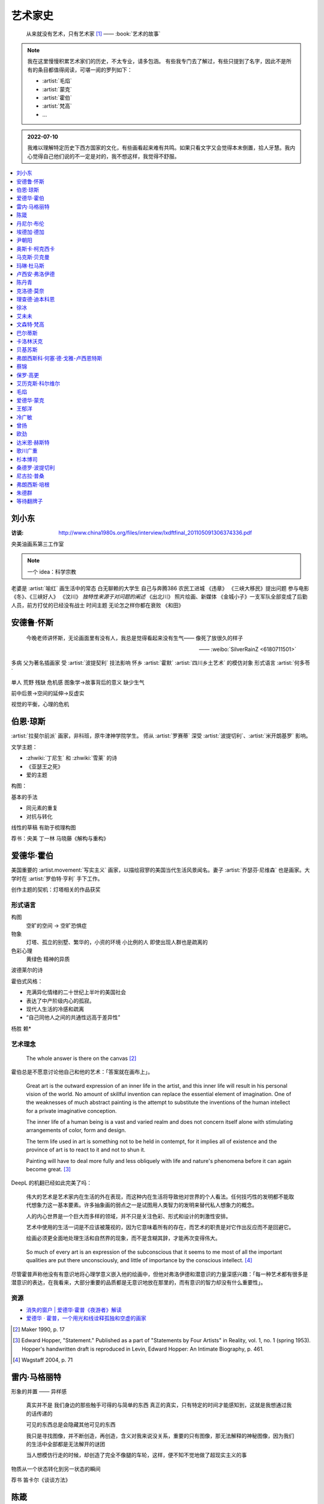 ========
艺术家史
========

   从来就没有艺术，只有艺术家 [1]_
   ——  :book:`艺术的故事`

.. note::

   我在这里慢慢积累艺术家们的历史，不太专业，请多包涵。
   有些我专门去了解过，有些只提到了名字，因此不是所有的条目都值得阅读，可堪一阅的罗列如下：

   - :artist:`毛焰`
   - :artist:`蒙克`
   - :artist:`霍伯`
   - :artist:`梵高`
   - …

.. admonition:: 2022-07-10

   我难以理解特定历史下西方国家的文化，有些画看起来难有共鸣。如果只看文字又会觉得本末倒置，拾人牙慧。我内心觉得自己他们说的不一定是对的，我不想这样，我觉得不舒服。

.. contents::
   :local:
   :depth: 1

刘小东
======

.. artist:: _
   :movement: 当代艺术
   :artwork: 三峡大移民 金城小子

:访谈: http://www.china1980s.org/files/interview/lxdftfinal_201105091306374336.pdf

央美油画系第三工作室

.. note:: 一个 idea：科学宗教

老婆是 :artist:`喻红`
画生活中的常态
白无聊赖的大学生
自己与奔腾386
农民工进城
《违章》
《三峡大移民》提出问题
参与电影《冬》、《三峡好人》
《汶川》
*独特性来源于对问题的阐述*
《出北川》
照片绘画、新媒体
《金城小子》一支军队全部变成了后勤人员，前方打仗的已经没有战士
时间主题  无论怎之样你都在衰败
《和田》

安德鲁·怀斯
===========

.. artist:: _
            怀斯
            安德鲁·魏斯
            魏斯
            Andrew Wyeth
            Wyeth
   :movement: 写实主义
   :zhwiki: 安德鲁·魏斯
   :artwork: 克里斯蒂娜的世界

..

   今晚老师讲怀斯，无论画面里有没有人，我总是觉得看起来没有生气—— 像死了放很久的样子

   —— :weibo:`SilverRainZ <6180711501>`


多病 父为著名插画家 受 :artist:`波提契利` 技法影响 怀乡 :artist:`霍默`
:artist:`四川乡土艺术` 的模仿对象
形式语言
:artist:`何多苓`

单人 荒野 残缺 危机感  图象学→故事背后的意义
缺少生气

前中后景→空间的延伸→反虚实

视觉的平衡，心理的危机

伯恩·琼斯
=========

.. artist:: _
   :movement: 拉斐尔前派
   :artwork: 废墟间的爱

:artist:`拉斐尔前派` 画家，非科班，原牛津神学院学生。
师从 :artist:`罗赛蒂`
深受 :artist:`波提切利`、:artist:`米开朗基罗` 影响。

文学主题：

- :zhwiki:`丁尼生` 和 :zhwiki:`雪莱` 的诗
- 《亚瑟王之死》
- 爱的主题

构图：

基本的手法

- 同元素的重复
- 对抗与转化

线性的草稿 有助于梳理构图

荐书：央美 丁一林 马晓藤《解构与重构》

爱德华·霍伯
===========

.. artist:: _
            霍伯
            Edward Hopper
            Hopper
   :movement: 写实主义
   :zhwiki: 爱德华·霍普
   :enwiki: Edward Hopper
   :artwork: 夜游者

.. todo:: enwiki 非常翔实，应当读完。

美国重要的 :artist.movement:`写实主义` 画家，以描绘寂寥的美国当代生活风景闻名。妻子 :artist:`乔瑟芬·尼维森` 也是画家。大学时在 :artist:`罗伯特·亨利` 手下工作。

创作主题的契机：灯塔相关的作品获奖

形式语言
--------

构图
   空旷的空间 -> 空旷恐惧症

物象
   灯塔、孤立的别墅、繁华的，小资的环境 小比例的人 即使出现人群也是疏离的

色彩心理
   黄绿色 精神的异质

波德莱尔的诗

霍伯式风格：

- 充满异化情绪的二十世纪上半叶的美国社会
- 表达了中产阶级内心的孤寂。
- 现代人生活的冷感和疏离
- “自己同他人之间的共通性远高于差异性”

杨胜 赖*

艺术理念
--------

   The whole answer is there on the canvas [#]_

霍伯总是不愿意讨论他自己和他的艺术：「答案就在画布上」。


   Great art is the outward expression of an inner life in the artist, and this inner life will result in his personal vision of the world. No amount of skillful invention can replace the essential element of imagination. One of the weaknesses of much abstract painting is the attempt to substitute the inventions of the human intellect for a private imaginative conception.

   The inner life of a human being is a vast and varied realm and does not concern itself alone with stimulating arrangements of color, form and design.

   The term life used in art is something not to be held in contempt, for it implies all of existence and the province of art is to react to it and not to shun it.

   Painting will have to deal more fully and less obliquely with life and nature's phenomena before it can again become great. [#]_

DeepL 的机翻已经如此完美了吗：

   伟大的艺术是艺术家内在生活的外在表现，而这种内在生活将导致他对世界的个人看法。任何技巧性的发明都不能取代想象力这一基本要素。许多抽象画的弱点之一是试图用人类智力的发明来替代私人想象力的概念。

   人的内心世界是一个巨大而多样的领域，并不只是关注色彩、形式和设计的刺激性安排。

   艺术中使用的生活一词是不应该被蔑视的，因为它意味着所有的存在，而艺术的职责是对它作出反应而不是回避它。

   绘画必须更全面地处理生活和自然界的现象，而不是含糊其辞，才能再次变得伟大。

..

   So much of every art is an expression of the subconscious that it seems to me most of all the important qualities are put there unconsciously, and little of importance by the conscious intellect. [#]_

尽管霍普声称他没有有意识地将心理学意义嵌入他的绘画中，但他对弗洛伊德和潜意识的力量深感兴趣：「每一种艺术都有很多是潜意识的表达，在我看来，大部分重要的品质都是无意识地放在那里的，而有意识的智力却没有什么重要性」。

资源
----

- `消失的窗户 | 爱德华·霍普《夜游者》解读`__
- `爱德华 · 霍普，一个用光和线诠释孤独和空虚的画家`__

.. [#] Maker 1990, p. 17
.. [#] Edward Hopper, "Statement." Published as a part of "Statements by Four Artists" in Reality, vol. 1, no. 1 (spring 1953). Hopper's handwritten draft is reproduced in Levin, Edward Hopper: An Intimate Biography, p. 461.
.. [#] Wagstaff 2004, p. 71

__ https://www.bilibili.com/video/BV1L7411d7iq
__ https://www.sohu.com/a/275289121_748541

雷内·马格丽特
=============

.. artist:: _
            马格丽特
   :movement: 超现实主义
   :zhwiki: 雷內·馬格利特
   :artwork: 形象的叛逆

形象的并置 —— 异样感


   真实并不是 我们身边的那些触手可得的与简单的东西 真正的真实，只有特定的时间才能感知到，这就是我想通过我的话传递的

   可见的东西总是会隐藏其他可见的东西

   我只是寻找图像，并不断创造，再创造，含义对我来说没关系，重要的只有图像，那无法解释的神秘图像，因为我们的生活中全部都是无法解开的谜团

   当人想模仿行走的时候，却创造了完全不像腿的车轮，这样，便不知不觉地做了超现实主义的事

物质从一个状态转化到另一状态的瞬间

荐书 笛卡尔《谈谈方法》

陈箴
====

.. artist:: _
   :zhwiki: 陈箴
   :movement: 当代艺术

陈箴（1955-2000）是中国最早的装置艺术家之一。

- 《净化室》
- 《日常咒语》
- 《绝唱·舞身擂魂》
- 《圆桌》
- 《水晶体内风景》
- 《三把椅子》
- 《书架》
- 《禅园》

给自己的作品起名「绝唱」？

创意和点子需要逐渐优化。

:artist:`丹尼尔·布伦` 对他进行的访谈：TODO

丹尼尔·布伦
===========

.. artist:: _
   :movement: 当代艺术

法国当代艺术家。

埃德加·德加
===========

.. artist:: _
            德加

法国画家，雕塑家。19 世纪晚期最杰出的画家之一。

尹朝阳
======

.. artist:: _
   :movement: 当代艺术

荐书：:book:`尹朝阳访谈录`

高考前插班美院学习一年，上大学后创作为先。大学四年，通过「意临」艺术家来学习美术史。

大学时期作品受 :artist:`刘小东` 影响。

色彩上表现为 :artist:`德国表现主义`

系列作品
--------

- 神话
- 伊甸园
- 残酷青春（学习 :artist:`格哈德·里希特` 早期作品）
- 英雄远去（政治主题，反映其内心的野心）
- 圆圈期（形式语言研究，板上裱布）
- 佛像（文化的表达，主题和技法的结合）
- 油画山水（文化表达的另一个尝试）


奥斯卡·柯克西卡
===============

.. artist:: _
            柯克西卡
            Oskar Kokoschka
            Kokoschka
   :movement: 表现主义

.. seealso:: 这是晓飞老师推荐我多了解的画家之一，另一位是 :artist:`贝克曼`

马克斯·贝克曼
=============

.. artist:: _
            贝克曼
            Max Beckmann
            Beckmann
   :movement: 表现主义 德国表现主义 新即物主义
   :artwork: 出发 捉迷藏 阿尔戈英雄 带篷马车 鸟的地狱 带号角的自画像

.. hint:: 这是晓飞老师推荐我多了解的画家之一，另一位是 :artist:`柯克西卡`

德国画家，其作品受印象派及象征主义的影响，常常刻画悲剧之中或极具生机的人物。

受 :artist:`老彼得·勃鲁盖尔` 影响。

尽管他被归类为表现主义画家，但他对此持反对态度：

   "[t]here is only one thing that always happens in good art. This is the conjunction of the artistic sensuality with the artistic objectivity and actuality of the things to be represented"  [#]_

一战后他的态度发生了转变，他开始思考简化艺术的新方法，同时保持他对现实主义的参与：

   I hope ultimately to become ever more simplified, ever more concentrated in expression, but I will never - this much I know - give up fullness, roundness, the vitally pulsating

   ...

   [e]verything I did previously [to the war] was no more than an apprenticeship. I'm still learning and growing

粗黑的轮廓 -> 暴力

.. [#] `Max Beckmann: An Encounter with Expressionism`__

-  `人间喜剧，荒诞不经 | 马克思·贝克曼 Max Beckmann`__
- `Beckmann丨鸟地狱 魔幻城 成人寓言`__

__ https://web.archive.org/web/20060110110026/http://web.grinnell.edu/art/gexp/essays/beckmann.html
__ https://zhuanlan.zhihu.com/p/85341385
__ https://zhuanlan.zhihu.com/p/58675411


玛琳·杜马斯
===========

.. artist:: _
            杜马斯
            Marlene Dumas
            Dumas
   :movement: 当代艺术

:topic: 个人身份 种族身份 女性身份
:artwork: 邪恶是凡常之事

南非白人女性艺术家。

种族身份和女性视角。

强烈而简介的色彩语言：:artist:`霍华德·霍奇金` 曾说：「红色与黑色被认为带有戏剧性和强烈的效果」。

- 为自己画画
- 去技术化—— 避免惯性

.. seealso:: :artist:`肯特里奇` :artist:`格哈德·里希特`

卢西安·弗洛伊德
===============

.. artist:: _
            佛洛伊德
            弗洛伊德
   :movement: 表现主义

陈丹青
======

.. artist:: _
   :movement: 当代艺术

克洛德·莫奈
===========

.. artist:: _
            莫奈
            Claude Monet
            Monet
   :movement: 印象主义

理查德·迪本科恩
===============

.. artist:: _
            迪本科恩
            Richard Diebenkorn
            Diebenkorn
   :movement: 抽象表现主义

.. seealso:: :artist:`阿丽卡`

徐冰
====

.. artist:: _
   :movement: 当代艺术

艾未未
======

.. artist:: _
   :movement: 当代艺术

文森特·梵高
===========

.. artist:: _
            梵高
            凡高
            Vincent Willem van Gogh
            Van Gogh
   :movement: 后印象主义 表现主义
   :zhwiki: 文森特·梵高
   :enwiki: Vincent van Gogh
   :artwork: 星夜 向日葵 有乌鸦的麦田

荷兰画家。深刻影响了二十世纪艺术，尤其是 :artist.movement:`野兽派` 与 :artist.movement:`德国表现主义 <德国表现主义>`。

:artist.movement:`浮世绘`
   梵高非常喜欢日本的浮世绘，收集了上百件此类画作，也模仿过一些日本画家的作品，例如:

   - `《花魁（仿英泉）》`__ （:artist:`溪斋英泉`）、
   - `《李树开花》`__ （:artist:`歌川广重` `《李树开花》`__ ）、

:artist.movement:`印象派 <印象主义>` :artist.movement:`点彩派`
   梵高在巴黎看过了关于印象派和点彩派的展览。

:artist.movement:`野兽派`
   梵高的作品影响了 :artist:`马蒂斯`、:artist:`安德烈·德朗` 和 :artist:`弗拉芒克` 等人，一定程度上导致了野兽派的诞生。

   其作品中，颇具野兽派味道的如：:zhwiki:`《鸢尾花》 <鸢尾花 (梵高)>`

:artist.movement:`现实主义`
  - `《夕阳下两位农妇开掘积雪覆盖的田地》`__ （仿 :artist:`米勒` :zhwiki:`《拾穗》 <拾穗>` ）
  - `《囚徒之圈》`__ （仿 :artist:`多雷` `《囚徒之圈》`__ ）

__ https://commons.wikimedia.org/wiki/File:Van_Gogh_-_la_courtisane.jpg
__ https://commons.wikimedia.org/wiki/File:Vincent_van_Gogh_-_Bloeiende_pruimenboomgaard-_naar_Hiroshige_-_Google_Art_Project.jpg?uselang=zh
__ https://artsandculture.google.com/asset/one-hundred-famous-views-of-edo-plum-garden-in-kameido-utagawa-hiroshige/DgFIyemrWrUgaQ?hl=zh
__ https://zh.wikipedia.org/wiki/%E6%96%87%E6%A3%AE%E7%89%B9%C2%B7%E6%A2%B5%E9%AB%98#/media/File:Van_Gogh_-_Zwei_grabende_B%C3%A4uerinnen_auf_schneebedecktem_Feld.jpeg
__ https://zh.wikipedia.org/wiki/%E6%96%87%E6%A3%AE%E7%89%B9%C2%B7%E6%A2%B5%E9%AB%98#/media/File:Vincent_Willem_van_Gogh_037.jpg
__ https://commons.wikimedia.org/wiki/File:Newgate-prison-exercise-yard.jpg

巴尔蒂斯
========

.. artist:: _
            Balthus
   :movement: 具象主义

卡洛林沃克
==========

.. artist:: _
            Caroline Walker
   :enwiki: Caroline_Walker_(artist)


http://carolinewalker.org

贝基苏斯
========

.. artist:: _
            Becky Suss

https://www.beckysuss.net/

弗朗西斯科·何塞·德·戈雅-卢西恩特斯
==================================

.. artist:: _
            戈雅
            Francisco José de Goya y Lucientes

蔡锦
====

.. artist:: _
   :enwiki: Cai_Jin
   :artwork: 红芭蕉

曾经是 :artist:`徐冰` 的妻子。

从技法出发。

女性 带血的浴缸和高跟鞋

`蔡锦：一种不谋而合的惊喜 <https://zhuanlan.zhihu.com/p/341835610>`_

保罗·高更
=========

.. artist:: _
            高更
   :artwork: 我们是谁？从哪里来？到哪里去？

- 早期：其他前辈的影子
- 中期：笔触的形式感 象征意义

和 :artist:`梵高` 在阿尔勒时期，受其影响而改变。

艾历克斯·科尔维尔
=================

.. artist:: _
            科尔维尔
            David Alexander Colville
            Alex Colville
            Colville
   :movement: 当代艺术 写实主义
   :artwork: 马与火车

1920 - 2013，加拿大著名当代画家、版画家。

父亲是钢铁厂的工程师，受其设计图和工具的影响。

二手现实。

作为现代主义画家，要重新塑造世界。

人与动物在同个画面中出现。

大量圆形构图 和 :term:`同形的重复`。

:term:`黄金分割` 的直接印证

毛焰
====

.. artist:: _
   :movement: 新写实主义 当代艺术
   :gallery: PACE
   :artwork: 小山的肖像 托马斯系列

..

   一个个表情正在消失的时代肖像。

   — 批评家栗宪庭《写实主义的探险》

1968 年生于湖南湘潭，毕业于中央美术学院油画系，现居南京，任教于南京艺术学院美术系。

毛焰以观念性的肖像绘画著称。 `無悠藝：毛焰是怎样炼成的`__ 描述了毛焰截止至 201X 年各个时期的作品变化：

学生时期（1988 - 1991）
   造型功底非常惊人，风格不定

朋友肖像时期（1992 - 1999）
   分配到南京艺术学院任教，开始画身边的朋友，知名的作品有：

   - 《我的诗人》
   - 《小山的肖像》（代表作）
   - 《记忆或者舞蹈的黑玫瑰》

   看着有 :artist:`刘小东` 的影子，不知道是否是错觉。

托马斯时期（2000 - 201X）
   毛焰最广为人知的系列肖像，画友人托马斯的这一系列，至少持续了十年。

   冷灰（蓝或绿）的色调，奇异的角度，异样的气质，还有对于中国观众来说比较陌生的异邦相貌，是这系列作品的基础氛围。

   .. todo:: 就学这个时期了。

   .. note:: 好几个人说 :artwork:`xfczk2-018` 有点毛焰的味道，没出息地感到开心了。

未完成时期（2011-）
   2011年夏受一威士忌品牌发起的“艺术家驻村计划”之邀，去苏格兰酒厂体验创作。

   直观看肖像中多了一些接近肤色的颜色，反而少了一点味道。

资源
----

- `毛焰在 PACE 上的主页`__
- `写实主义的探险——何多苓、毛焰作品展览序`__
- `专访毛焰：我现在的原则是不多画一张画`__
- `毛焰：绘画就是信念`__ TODO

__ https://www.sohu.com/a/166658462_740896
__ https://www.pacegallery.com/artists/mao-yan/
__ http://art.china.cn/mjda/2009-03/17/content_2795258.htm
__ http://www.art-ba-ba.com/main/main.art?threadId=198474&forumId=8
__ https://posts.careerengine.us/p/5f9e00add477c721eb24d318

爱德华·蒙克
===========

.. artist:: _
            蒙克
            Edvard Munch
            Munch
   :movement: 表现主义
   :zhwiki: 爱德华·蒙克

挪威画家，1863年12月12日－1944年1月23日。
蒙克早年经历悲惨，家人均早逝，父亲在世时患有精神疾病，向其灌输了大量极端思想，影响了他的一生：

   蒙克（Munch）还因与父亲汉斯·雅格（HansJæger）的关系而感到愤怒，汉斯·雅格（HansJæger）的生活遵循“消灭激情也是创造激情”的守则，他主张自杀是实现自由的最终途径。 蒙克（Munch）受制于邪恶的反建制法术。 “我的想法是在波希米亚人的影响下发展的，或者在汉斯·雅格（HansJæger）的影响下发展起来的。 许多人错误地宣称我的想法是在斯特林堡和德国人的影响下形成的……但这是错误的。 那时他们已经成立了。” [#]_

蒙克与照相机
------------

在蒙克的时代，:zhwiki:`照相机` 已经进入民用领域。蒙克是摄影艺术的早期批评者，他认为摄影作为一种艺术形式太过生硬和世俗（Mechanical and Earth-bound）：

   (Photography) will never compete with the brush and the palette, until such time as photographs can be taken in Heaven or Hell! [#]_

但他同时又是一个摄影爱好者。他拍过非常多自己的裸体肖像，似乎也使用过摄影来帮助他为绘画进行研究。

资源
----

.. [#] `Mahler Foundation 爱德华·蒙克（1863-1944）`__
.. [#] `Google Arts and Culture: P7 Things You May Not Know About Edvard Munch`__, No.7

__ https://zh-cn.mahlerfoundation.org/mahler/contemporaries/edvard-munch/
__ https://artsandculture.google.com/story/jwVxeKrk7FekXg

王郁洋
======

.. artist:: _
   :movement: 当代艺术
   :gallery: 弈来

https://www.wangyuyang.net/

冷广敏
======

.. artist:: _
   :movement: 当代艺术
   :gallery: 蜂巢

新兴媒介 思考

曾扬
====

.. artist:: _
   :movement: 当代艺术
   :gallery: K空间

- 佛法
- 理念
- 修行

虔诚

欧劲
====

.. artist:: _
   :movement: 当代艺术
   :gallery: 马刺

数字艺术，分形？

达米恩·赫斯特
=============

.. artist:: _
            达明·赫斯特
            Damien Hirst
   :movement: 当代艺术 装置艺术
   :gallery: Gagosian
   :artwork: 献给上帝之爱 生者对死者无动于衷 对逃亡的后天无能

- 夺人眼球
- 生死观

蝴蝶与玻璃花窗

.. seealso:: :artist:`马修巴尼`、:artist:`张洹`、:artist:`艾未未`、:artist:`陈箴`

歌川广重
========

.. artist:: _
   :movement: 浮世絵
   :zhwiki: 歌川廣重

有史以来最受欢迎的浮世绘画家之一。

热爱浮世絵的 :artist:`梵高` 临摹过两幅他的作品。

杉本博司
========

.. artist:: _
   :movement: 当代艺术
   :zhwiki: 杉本博司
   :artwork: 东京宫37号展厅，巴黎

被誉为观念摄影的第一人。

桑德罗·波提切利
===============

.. artist:: _
            波提切利
            Sandro Botticelli
            Botticelli
            Alessandro Filipepi
            Filipepi
            亚历桑德罗·菲利佩皮
            菲利佩皮
            三博士来朝
   :artwork: 春 维纳斯的诞生
   :movement: 文艺复兴
   :zhwiki: 桑德罗·波提切利

尼古拉·普桑
===========

.. artist:: _
            普桑
            Nicolas Poussin
            Poussin
   :zhwiki: 尼古拉·普桑
   :movement: 巴洛克 古典主义
   :artwork: 阿尔卡迪亚的牧人

17 世纪法国巴洛克时期重要画家，普桑的画清晰而富有秩序，注重线条而甚于色彩。普桑的大部分职业生涯在罗马度过，学习文艺复兴和巴洛克时期绘画，受 :artist:`拉斐尔` 影响颇深。[poussin0]_

普桑存世的画作中有大量 使用棕褐色墨水的创作草稿__ ，造型讲究，光影有序，相当耐看。

普桑曾为 :artist:`达芬奇` 《绘画论》的手稿画插图，以便出版。[poussin1]_

.. [poussin0] :zhwiki:`尼古拉·普桑`
.. [poussin1] `法国版拉斐尔——尼古拉‧普桑的艺术深度`__

__ https://artsandculture.google.com/entity/m0gt5t?col=RGB_F4E1A2
__ https://www.epochtimes.com/gb/20/5/31/n12149996.htm

弗朗西斯·培根
=============

.. artist:: _
            培根
            Francis Bacon
            Bacon
   :artwork: 以受难为题的三张习作

.. hint:: 鉴于即友 `@今天不写是小狗`__ 多次说我的画像培根，于是来了解一下。

生于爱尔兰的英国画家，是 :zhwiki:`哲学家培根  <弗兰西斯·培根>` 异母兄的后代。

培根在巴黎看了 :artist:`Poussin` 的画作 :enwiki:`The_Massacre_of_the_Innocents_(Poussin)` ，决心开始绘画。 培根亦受 :artist:`毕加索` 的作品鼓舞。 [bacon0]_

一般认为 :enwiki:`以受难为题的三张习作 <Three Studies for Figures at the Base of a Crucifixion>` 是培根的第一张成熟作品。

「培根的身上帶著一種屠宰場的氣質」 [bacon1]_ 这句话相当准确。

   真正的畫家不是按照事物實際存在的樣子來畫它們，而是根據他們對這些事物的感覺來畫。[bacon1]_

   -- 培根

..

   或許我可以換一種說法：培根的肖像畫是對於『我』的界限的質問。一個個體可以歪斜變形到什麼程度而依然是自己？ 一個被愛的生命體可以歪斜到什麼程度而依然是一個被愛的生命體？一張可親的臉在疾病裡，在瘋狂裡，在仇恨裡，在死亡裡漸行漸遠，這張臉依然可辨嗎？『我』不再是『我』的邊界在哪裡？[bacon1]_

   -- 米蘭．昆德拉《相遇》，2009

培根的另一张广为人知的作品是模仿 :artist:`委拉斯盖兹` 的 :zhwiki:`《英诺森十世》 <File:PopeInnocentX.jpg>` 的 :zhwiki:`《英诺森十世》 <File:171105_155748150-260x345.jpg>`

.. [bacon0] :zhwiki:`弗朗西斯·培根_(画家)`
.. [bacon1] `《以受難為題的三張習作》：和法蘭西斯培根創造的怪物比起來，我們是不是更可怕呢？`__

__ https://m.okjike.com/users/de7eaa5c-35bb-4f90-8eae-c0a39b2762b0
__ https://www.thenewslens.com/article/156968

朱德群
======

等待翻牌子
==========

- 提香
- 拉斐尔
- 康斯泰勃尔
- 委拉斯开兹
- 透纳
- 德拉克罗瓦
- 安迪·沃霍尔
- 草间弥生
- 格哈德·里希特
- 埃贡·席勒 人渣
- 乔治·修拉
- 保罗·塞尚
- 亨利·马蒂斯
- 爱德华·马奈
- 凯绥·柯勒惠支
- 康定斯基
- 让-巴蒂斯·卡米耶·柯洛（柯罗）
- 米开朗基罗

和 :friend:`SilverRainZ` 有一定相似的：

- 康斯泰勃尔
- :artist:`蒙克` 神经质
- :artist:`梵高` 病态和失败
- 卡米耶·毕沙罗 温和
- 达芬奇 乐于研究
- 珂勒惠支
- 米开朗基罗 脾气暴躁

.. rubric:: 脚注

.. [1] 原文是：There really is no such things as Art. There are only artists
